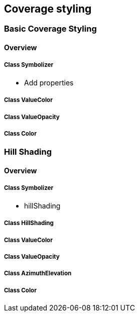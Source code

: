 == Coverage styling

=== Basic Coverage Styling
==== Overview

===== Class Symbolizer
* Add properties

===== Class ValueColor

===== Class ValueOpacity

===== Class Color

=== Hill Shading
==== Overview

===== Class Symbolizer
* hillShading

===== Class HillShading

===== Class ValueColor

===== Class ValueOpacity

===== Class AzimuthElevation

===== Class Color
